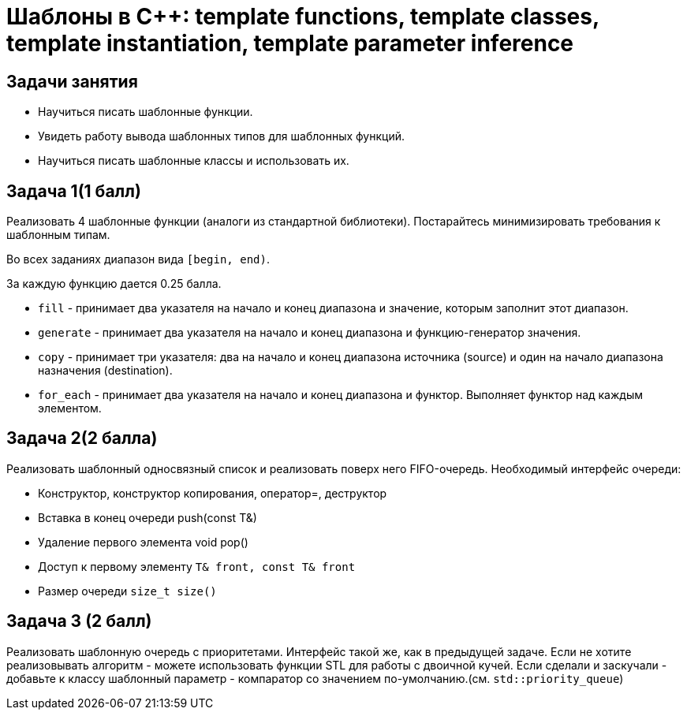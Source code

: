 = Шаблоны в C++: template functions, template classes, template instantiation, template parameter inference
:source-highlighter: highlightjs

== Задачи занятия

* Научиться писать шаблонные функции.
* Увидеть работу вывода шаблонных типов для шаблонных функций.
* Научиться писать шаблонные классы и использовать их.

== Задача 1(1 балл)

Реализовать 4 шаблонные функции (аналоги из стандартной библиотеки). Постарайтесь минимизировать требования к шаблонным типам.

Во всех заданиях диапазон вида `[begin, end)`.

За каждую функцию дается 0.25 балла.

ifdef::backend-revealjs[=== !]

* `fill` - принимает два указателя на начало и конец диапазона и значение, которым заполнит этот диапазон.
* `generate` - принимает два указателя на начало и конец диапазона и функцию-генератор значения.

ifdef::backend-revealjs[=== !]

* `copy` - принимает три указателя: два на начало и конец диапазона источника (source) и один на начало диапазона назначения (destination).
* `for_each` - принимает два указателя на начало и конец диапазона и функтор. Выполняет функтор над каждым элементом.

== Задача 2(2 балла)

Реализовать шаблонный односвязный список и реализовать поверх него FIFO-очередь. Необходимый интерфейс очереди:

* Конструктор, конструктор копирования, оператор=, деструктор
* Вставка в конец очереди push(const T&)
* Удаление первого элемента void pop()
* Доступ к первому элементу `T& front, const T& front`
* Размер очереди `size_t size()`

== Задача 3 (2 балл)

Реализовать шаблонную очередь с приоритетами.
Интерфейс такой же, как в предыдущей задаче.
Если не хотите реализовывать алгоритм - можете использовать функции STL для работы с двоичной кучей.
Если сделали и заскучали - добавьте к классу шаблонный параметр - компаратор со значением по-умолчанию.(см. `std::priority_queue`)